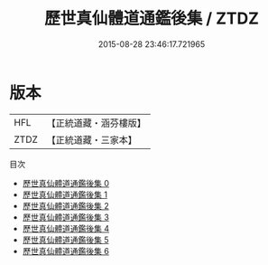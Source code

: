 #+TITLE: 歷世真仙體道通鑑後集 / ZTDZ

#+DATE: 2015-08-28 23:46:17.721965
* 版本
 |       HFL|【正統道藏・涵芬樓版】|
 |      ZTDZ|【正統道藏・三家本】|
目次
 - [[file:KR5a0310_000.txt][歷世真仙體道通鑑後集 0]]
 - [[file:KR5a0310_001.txt][歷世真仙體道通鑑後集 1]]
 - [[file:KR5a0310_002.txt][歷世真仙體道通鑑後集 2]]
 - [[file:KR5a0310_003.txt][歷世真仙體道通鑑後集 3]]
 - [[file:KR5a0310_004.txt][歷世真仙體道通鑑後集 4]]
 - [[file:KR5a0310_005.txt][歷世真仙體道通鑑後集 5]]
 - [[file:KR5a0310_006.txt][歷世真仙體道通鑑後集 6]]
